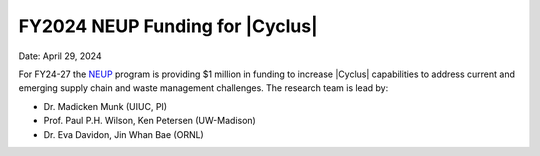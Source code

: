 FY2024 NEUP Funding for |Cyclus|
================================================

Date: April 29, 2024

For FY24-27 the NEUP_ program is providing $1 million in funding to 
increase |Cyclus| capabilities to address current and emerging supply 
chain and waste management challenges. The research team 
is lead by:

* Dr. Madicken Munk (UIUC, PI)
* Prof. Paul P.H. Wilson, Ken Petersen (UW-Madison)
* Dr. Eva Davidon, Jin Whan Bae (ORNL)


.. _NEUP: http://www.neup.gov
